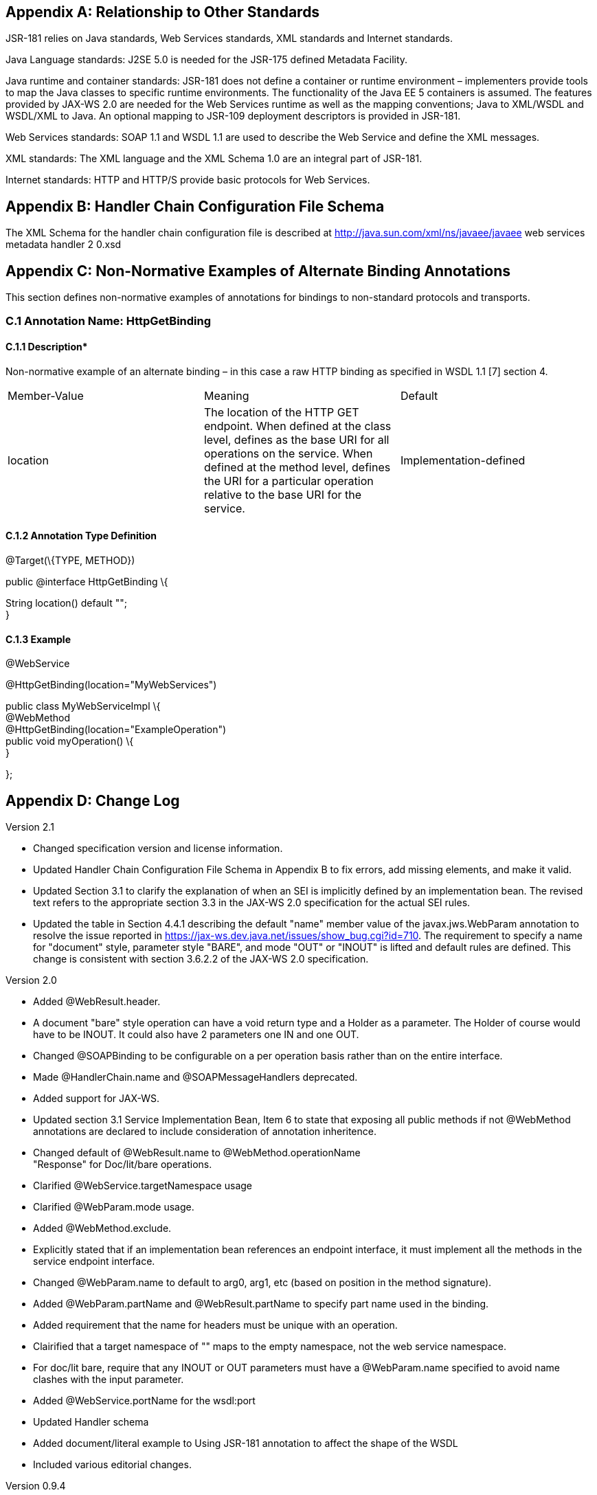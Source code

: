 == Appendix A: Relationship to Other Standards

JSR-181 relies on Java standards, Web Services standards, XML standards
and Internet standards.

Java Language standards: J2SE 5.0 is needed for the JSR-175 defined
Metadata Facility.

Java runtime and container standards: JSR-181 does not define a
container or runtime environment – implementers provide tools to map the
Java classes to specific runtime environments. The functionality of the
Java EE 5 containers is assumed. The features provided by JAX-WS 2.0 are
needed for the Web Services runtime as well as the mapping conventions;
Java to XML/WSDL and WSDL/XML to Java. An optional mapping to JSR-109
deployment descriptors is provided in JSR-181.

Web Services standards: SOAP 1.1 and WSDL 1.1 are used to describe the
Web Service and define the XML messages.

XML standards: The XML language and the XML Schema 1.0 are an integral
part of JSR-181.

Internet standards: HTTP and HTTP/S provide basic protocols for Web
Services.

== Appendix B: Handler Chain Configuration File Schema

The XML Schema for the handler chain configuration file is described at
[.underline]#http://java.sun.com/xml/ns/javaee/javaee web services
metadata handler 2 0.xsd#

== Appendix C: Non-Normative Examples of Alternate Binding Annotations

This section defines non-normative examples of annotations for bindings
to non-standard protocols and transports.

=== C.1 Annotation Name: HttpGetBinding +

==== C.1.1 Description*

Non-normative example of an alternate binding – in this case a raw HTTP
binding as specified in WSDL 1.1 [7] section 4.

[cols=",,",]
|===
a|
Member-Value

a|
Meaning

a|
Default

a|
location

a|
The location of the HTTP GET endpoint. When defined at the class level,
defines as the base URI for all operations on the service. When defined
at the method level, defines the URI for a particular operation relative
to the base URI for the service.

a|
Implementation-defined

|===

==== C.1.2 Annotation Type Definition

@Target(\{TYPE, METHOD})

public @interface HttpGetBinding \{

String location() default ""; +
}

==== C.1.3 Example

@WebService

@HttpGetBinding(location="MyWebServices")

public class MyWebServiceImpl \{ +
@WebMethod +
@HttpGetBinding(location="ExampleOperation") +
public void myOperation() \{ +
}

};

== Appendix D: Change Log

Version 2.1

* Changed specification version and license information.
* Updated Handler Chain Configuration File Schema in Appendix B to fix
errors, add missing elements, and make it valid.
* Updated Section 3.1 to clarify the explanation of when an SEI is
implicitly defined by an implementation bean. The revised text refers to
the appropriate section 3.3 in the JAX-WS 2.0 specification for the
actual SEI rules.
* Updated the table in Section 4.4.1 describing the default "name" member
value of the javax.jws.WebParam annotation to resolve the issue reported
in [.underline]#https://jax-ws.dev.java.net/issues/show_bug.cgi?id=710[
https://jax-ws.dev.java.net/issues/show_bug.cgi?id=710]#. The
requirement to specify a name for "document" style, parameter style
"BARE", and mode "OUT" or "INOUT" is lifted and default rules are
defined. This change is consistent with section 3.6.2.2 of the JAX-WS
2.0 specification.

Version 2.0

* Added @WebResult.header.
* A document "bare" style operation can have a void return type and a
Holder as a parameter. The Holder of course would have to be INOUT. It
could also have 2 parameters one IN and one OUT.
* Changed @SOAPBinding to be configurable on a per operation basis rather
than on the entire interface.
* Made @HandlerChain.name and @SOAPMessageHandlers deprecated.
* Added support for JAX-WS.
* Updated section 3.1 Service Implementation Bean, Item 6 to state that
exposing all public methods if not @WebMethod annotations are declared
to include consideration of annotation inheritence.
* Changed default of @WebResult.name to @WebMethod.operationName +
"Response" for Doc/lit/bare operations.
* Clarified @WebService.targetNamespace usage
* Clarified @WebParam.mode usage.
* Added @WebMethod.exclude.
* Explicitly stated that if an implementation bean references an endpoint
interface, it must implement all the methods in the service endpoint
interface.
* Changed @WebParam.name to default to arg0, arg1, etc (based on position
in the method signature).
* Added @WebParam.partName and @WebResult.partName to specify part name
used in the binding.
* Added requirement that the name for headers must be unique with an
operation.
* Clairified that a target namespace of "" maps to the empty namespace,
not the web service namespace.
* For doc/lit bare, require that any INOUT or OUT parameters must have a
@WebParam.name specified to avoid name clashes with the input parameter.


* Added @WebService.portName for the wsdl:port
* Updated Handler schema
* Added document/literal example to Using JSR-181 annotation to affect the
shape of the WSDL
* Included various editorial changes.

Version 0.9.4

* Allowing @HandlerChain and @SOAPMessageHandler on implementation when an
endpointInterface is used.

Version 0.9.3

* Using RFC 2119 Keyword convention.
* Added Retention annotation to spec annotation definitions.
* Fixed various Java and XML syntax errors.
* Changed Implementation Bean to expose all public method by default.
* WSDL generation is REQUIRED.
* Clarified support for Start with WSDL, and Start with WSDL and Java
development modes as OPTIONAL.
* Clarified [.underline]#mailto:@HandlerChain.file[ @HandlerChain.file]#
attribute syntax and processing requirements.

Version 0.9.2

* Removed security annotations as these will be defined by JSR-250 –
Common Annotations.

Version 0.9.1

* Changed default name of @WebResult to be "return" instead of "result".
* Fixed various Java and XML syntax errors.
